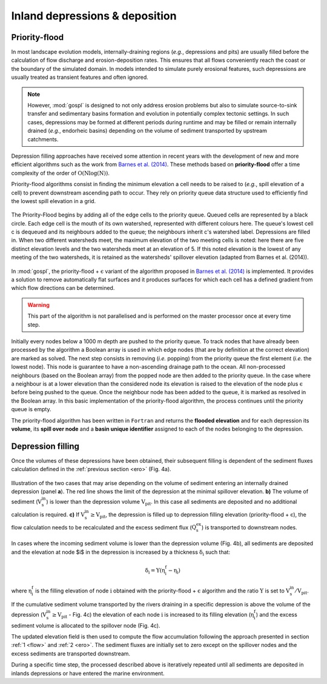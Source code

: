 .. _dep:

==================================
Inland depressions & deposition
==================================

Priority-flood
---------------------------------

In most landscape evolution models, internally-draining regions (*e.g.*, depressions and pits) are usually filled before the calculation of flow discharge and erosion-deposition rates. This ensures that all flows conveniently reach the coast or the boundary of the simulated domain. In models intended to simulate purely erosional features, such depressions are usually treated as transient features and often ignored.

.. note::

  However, :mod:`gospl` is designed to not only address erosion problems but also to simulate source-to-sink transfer and sedimentary basins formation and evolution in potentially complex tectonic settings. In such cases, depressions may be formed at different periods during runtime and may be filled or remain internally drained (*e.g.*, endorheic basins) depending on the volume of sediment transported by upstream catchments.

Depression filling approaches have received some attention in recent years with the development of new and more efficient algorithms such as the work from `Barnes et al. (2014) <https://arxiv.org/abs/1511.04463>`_. These methods based on **priority-flood**  offer a time complexity of the order of :math:`\mathrm{O(Nlog(N))}`.

Priority-flood algorithms consist in finding the minimum elevation a cell needs to be raised to (*e.g.*, spill elevation of a cell) to prevent downstream ascending path to occur. They rely on priority queue data structure used to efficiently find the lowest spill elevation in a grid.

.. figure:: ../images/flood.png
  :scale: 60 %
  :align: center

  The Priority-Flood begins by adding all of the edge cells to the priority queue. Queued cells are represented by a black circle. Each edge cell is the mouth of its own watershed, represented with different colours here. The queue's lowest cell c is dequeued and its neighbours added to the queue; the neighbours inherit c's watershed label. Depressions are filled in. When two different watersheds meet, the maximum elevation of the two meeting cells is noted: here there are five distinct elevation levels and the two watersheds meet at an elevation of 5. If this noted elevation is the lowest of any meeting of the two watersheds, it is retained as the watersheds' spillover elevation (adapted from Barnes et al. (2014)).


In :mod:`gospl`, the priority-flood + :math:`\mathrm{\epsilon}` variant of the algorithm proposed in `Barnes et al. (2014) <https://arxiv.org/abs/1511.04463>`_ is implemented. It provides a solution to remove automatically flat surfaces and it produces surfaces for which each cell has a defined gradient from which flow directions can be determined.

.. warning::

  This part of the algorithm is not parallelised and is performed on the master processor once at every time step.

Initially every nodes below a 1000 m depth are pushed to the priority queue. To track nodes that have already been processed by the algorithm a Boolean array is used in which edge nodes (that are by definition at the correct elevation) are marked as solved. The next step consists in removing (*i.e.* popping) from the priority queue the first element (*i.e.* the lowest node). This node is guarantee to have a non-ascending drainage path to the ocean. All non-processed neighbours (based on the Boolean array) from the popped node are then added to the priority queue. In the case where a neighbour is at a lower elevation than the considered node  its elevation is raised to the elevation of the node plus :math:`\mathrm{\epsilon}` before being pushed to the queue. Once the neighbour node has been added to the queue, it is marked as resolved in the Boolean array. In this basic implementation of the priority-flood algorithm, the process continues until the priority queue is empty.

The priority-flood algorithm has been written in ``Fortran`` and returns the **flooded elevation** and for each depression its **volume**, its **spill over node**  and a **basin unique identifier** assigned to each of the nodes belonging to the depression.

Depression filling
---------------------------------

Once the volumes of these depressions have been obtained, their subsequent filling is dependent of the sediment fluxes calculation defined in the :ref:`previous section <ero>` (Fig. 4a).

.. figure:: ../images/filldep.png
  :align: center

  Illustration of the two cases that may arise depending on the volume of sediment entering an internally drained depression (panel **a**). The red line shows the limit of the depression at the minimal spillover elevation. **b)** The volume of sediment (:math:`\mathrm{V_s^{in}}`) is lower than the depression volume :math:`\mathrm{V_{pit}}`. In this case all sediments are deposited and no additional calculation is required. **c)** If :math:`\mathrm{V_s^{in}\ge V_{pit}}`, the depression is filled up to depression filling elevation (priority-flood + :math:`\mathrm{\epsilon}`), the flow calculation needs to be recalculated and the excess sediment flux (:math:`\mathrm{Q_s^{ex}}`) is transported to downstream nodes.

In cases where the incoming sediment volume is lower than the depression volume (Fig. 4b), all sediments are deposited and the elevation at node $i$ in the depression is increased by a thickness :math:`\mathrm{\delta_i}` such that:

.. math::

    \mathrm{\delta_{i}} = \mathrm{\Upsilon (\eta^{f}_{i}-\eta_{i})}


where :math:`\mathrm{\eta^{f}_{i}}` is the filling elevation of node :math:`\mathrm{i}` obtained with the priority-flood + :math:`\mathrm{\epsilon}` algorithm and  the ratio :math:`\mathrm{\Upsilon}` is set to :math:`\mathrm{V_s^{in}/V_{pit}}`.

If the cumulative sediment volume  transported by the rivers draining in a specific depression is above the volume of the depression (:math:`\mathrm{V_s^{in} \ge V_{pit}}` - Fig. 4c) the elevation of each node :math:`\mathrm{i}` is increased to its filling elevation (:math:`\mathrm{\eta^{f}_{i}}`) and the excess sediment volume is allocated to the spillover node (Fig. 4c).

The updated elevation field is then used to compute the flow accumulation following the approach presented in section :ref:`1 <flow>` and :ref:`2 <ero>`. The sediment fluxes are initially set to zero except on the spillover nodes and the excess sediments are transported downstream.

During a specific time step, the processed described above is iteratively repeated until all sediments are deposited in inlands depressions or have entered the marine environment.
